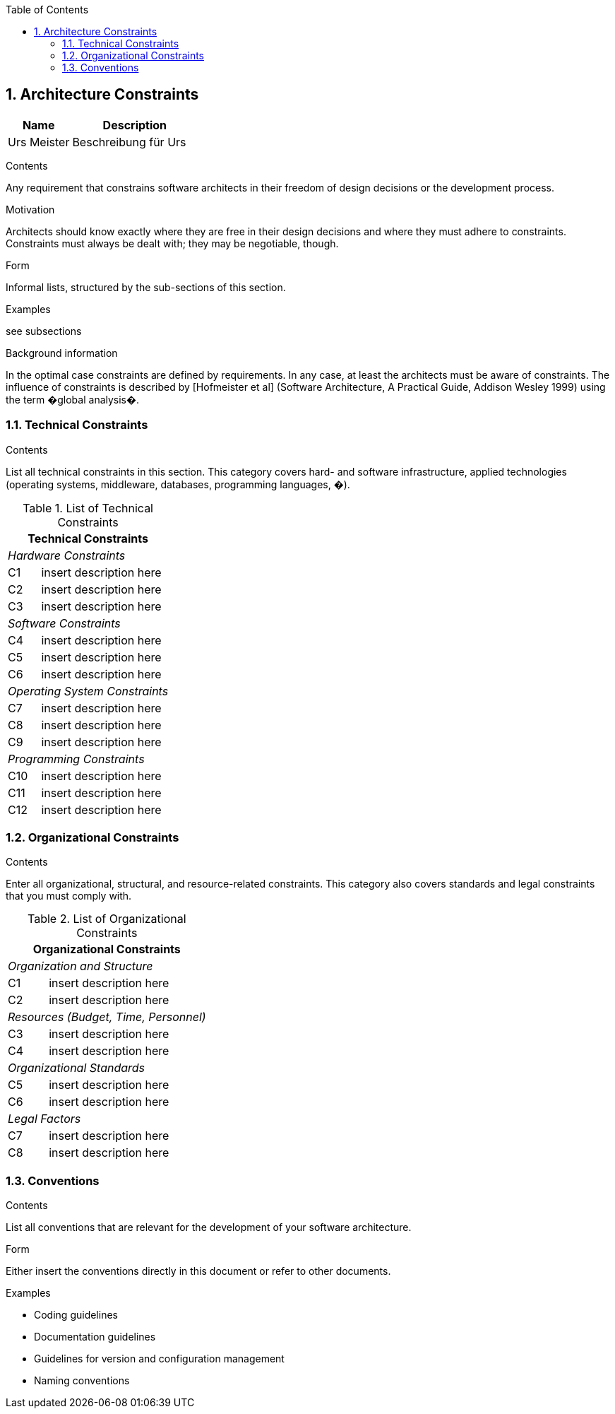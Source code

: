 :toc-title: Table of Contents
:toc:
:numbered:
[[section-Architecture_Constraints]]
== Architecture Constraints
// Begin Protected Region [[starting]]

// End Protected Region   [[starting]]


[cols="2a,4a" options="header"]
|===========================
|Name|Description
|Urs
 Meister
|Beschreibung für Urs
|
|
|
|
|
|

|===========================

// Begin Protected Region [[ending]]

// End Protected Region   [[ending]]
// Begin Protected Region [[]]

[role="arc42help"]
****
.Contents
Any requirement that constrains software architects in their freedom of design decisions or the development process.

.Motivation
Architects should know exactly where they are free in their design decisions and where they must adhere to constraints.
Constraints must always be dealt with; they may be negotiable, though.

.Form
Informal lists, structured by the sub-sections of this section.

.Examples
see subsections

.Background information
In the optimal case constraints are defined by requirements. In any case, at least the architects must be aware of constraints.
The influence of constraints is described by [Hofmeister et al] (Software Architecture, A Practical Guide, Addison Wesley 1999)  using the term �global analysis�.
****

=== Technical Constraints

[role="arc42help"]
****
.Contents
List all technical constraints in this section. This category covers hard- and software infrastructure, applied technologies (operating systems, middleware, databases, programming languages, �).
****


.List of Technical Constraints
[options="header",cols="<.<1,<.<4"]
|===
2+^e|  Technical Constraints
2+^e|  Hardware Constraints
| C1                                | insert description here  
| C2                                | insert description here 
| C3                                | insert description here
2+^e| Software Constraints
| C4                       | insert description here 
| C5                       | insert description here 
| C6                       | insert description here 
2+^e| Operating System Constraints
| C7                               | insert description here 
| C8                               | insert description here
| C9                               | insert description here
2+^e| Programming Constraints
| C10                         | insert description here 
| C11                         | insert description here 
| C12                         | insert description here 
|===



=== Organizational Constraints

[role="arc42help"]
****
.Contents
Enter all organizational, structural, and resource-related constraints. This category also covers standards and legal constraints that you must comply with.
****

.List of Organizational Constraints
[options="header",cols="<.<1,<.<4"]
|===
2+^e| Organizational Constraints
2+^e| Organization and Structure
|C1 |  insert description here
|C2 |  insert description here
2+^e| Resources (Budget, Time, Personnel)
|C3| insert description here
|C4| insert description here
2+^e| Organizational Standards
|C5| insert description here
|C6| insert description here
2+^e| Legal Factors
|C7| insert description here
|C8| insert description here
|===


=== Conventions

[role="arc42help"]
****
.Contents
List all conventions that are relevant for the development of your software architecture.

.Form
Either insert the conventions directly in this document or refer to other documents.

.Examples

* Coding guidelines
* Documentation guidelines
* Guidelines for version and configuration management
* Naming conventions

****

// End Protected Region   [[]]
// Actifsource ID=[dd9c4f30-d871-11e4-aa2f-c11242a92b60,af0d064b-3088-11e5-8cdc-d5b441c8c3df,SmHJH+0oNIuN4RrjQ4UZ5TJ1ibs=]
